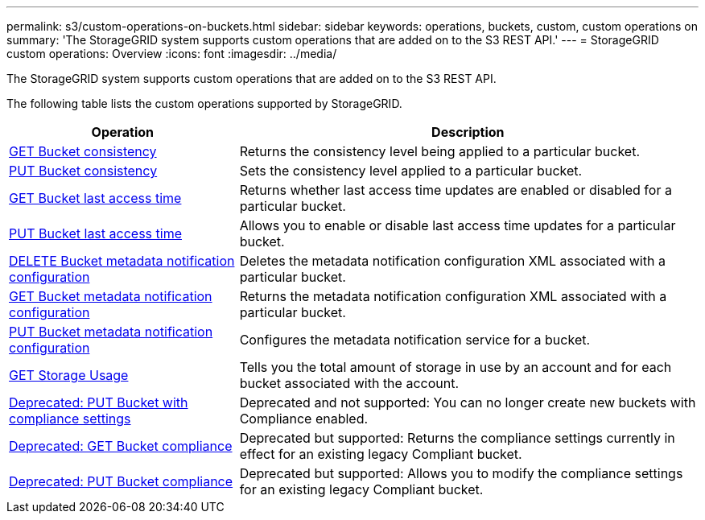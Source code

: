 ---
permalink: s3/custom-operations-on-buckets.html
sidebar: sidebar
keywords: operations, buckets, custom, custom operations on 
summary: 'The StorageGRID system supports custom operations that are added on to the S3 REST API.'
---
= StorageGRID custom operations: Overview
:icons: font
:imagesdir: ../media/

[.lead]
The StorageGRID system supports custom operations that are added on to the S3 REST API.

The following table lists the custom operations supported by StorageGRID.

[cols="1a,2a" options="header"]
|===
| Operation| Description

| link:get-bucket-consistency-request.html[GET Bucket consistency]
| Returns the consistency level being applied to a particular bucket.

| link:put-bucket-consistency-request.html[PUT Bucket consistency]
| Sets the consistency level applied to a particular bucket.

| link:get-bucket-last-access-time-request.html[GET Bucket last access time]
| Returns whether last access time updates are enabled or disabled for a particular bucket.

| link:put-bucket-last-access-time-request.html[PUT Bucket last access time]
| Allows you to enable or disable last access time updates for a particular bucket.

| link:delete-bucket-metadata-notification-configuration-request.html[DELETE Bucket metadata notification configuration]
| Deletes the metadata notification configuration XML associated with a particular bucket.

| link:get-bucket-metadata-notification-configuration-request.html[GET Bucket metadata notification configuration]
| Returns the metadata notification configuration XML associated with a particular bucket.

| link:put-bucket-metadata-notification-configuration-request.html[PUT Bucket metadata notification configuration]
| Configures the metadata notification service for a bucket.

| link:get-storage-usage-request.html[GET Storage Usage]
| Tells you the total amount of storage in use by an account and for each bucket associated with the account.

| link:deprecated-put-bucket-request-modifications-for-compliance.html[Deprecated: PUT Bucket with compliance settings]
| Deprecated and not supported: You can no longer create new buckets with Compliance enabled.

| link:deprecated-get-bucket-compliance-request.html[Deprecated: GET Bucket compliance]
| Deprecated but supported: Returns the compliance settings currently in effect for an existing legacy Compliant bucket.

| link:deprecated-put-bucket-compliance-request.html[Deprecated: PUT Bucket compliance]
| Deprecated but supported: Allows you to modify the compliance settings for an existing legacy Compliant bucket.

|===

